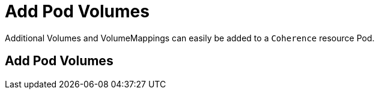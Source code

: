 ///////////////////////////////////////////////////////////////////////////////

    Copyright (c) 2020, Oracle and/or its affiliates. All rights reserved.
    Licensed under the Universal Permissive License v 1.0 as shown at
    http://oss.oracle.com/licenses/upl.

///////////////////////////////////////////////////////////////////////////////

= Add Pod Volumes

Additional Volumes and VolumeMappings can easily be added to a `Coherence` resource Pod.

== Add Pod Volumes

// ToDo: TBD
